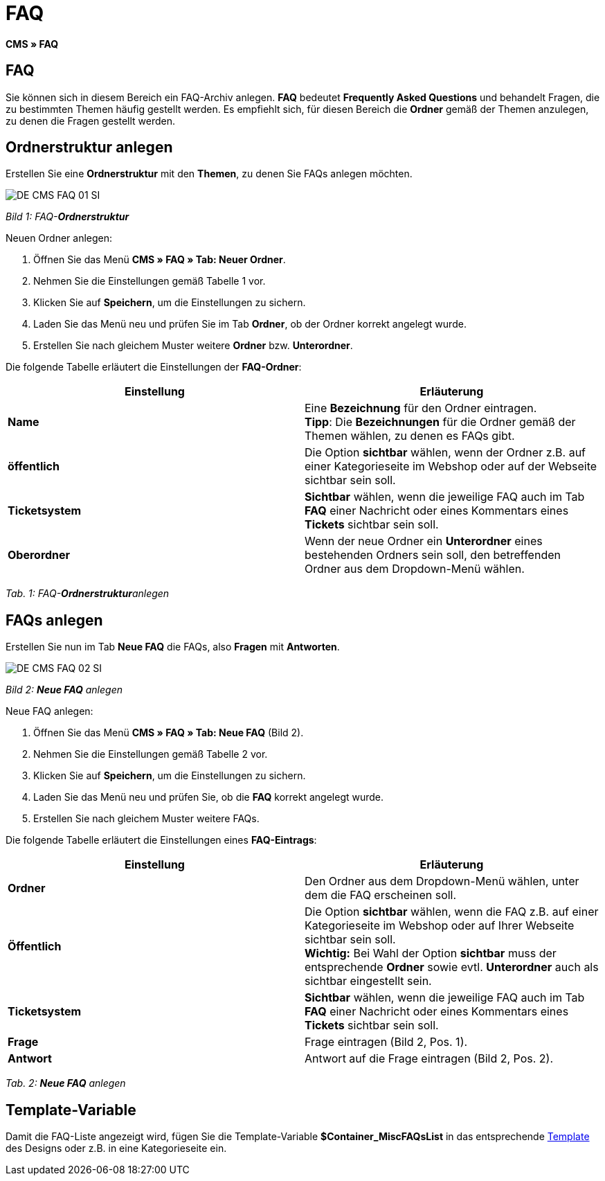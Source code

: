 = FAQ
:lang: de
// include::{includedir}/_header.adoc[]
:keywords: FAQ, CMS
:position: 50

**CMS » FAQ**

== FAQ

Sie können sich in diesem Bereich ein FAQ-Archiv anlegen. **FAQ** bedeutet **Frequently Asked Questions** und behandelt Fragen, die zu bestimmten Themen häufig gestellt werden. Es empfiehlt sich, für diesen Bereich die **Ordner** gemäß der Themen anzulegen, zu denen die Fragen gestellt werden.

== Ordnerstruktur anlegen

Erstellen Sie eine **Ordnerstruktur** mit den **Themen**, zu denen Sie FAQs anlegen möchten.

image::omni-channel/online-shop/_cms/assets/DE-CMS-FAQ-01-SI.png[]

__Bild 1: FAQ-**Ordnerstruktur**__

[.instruction]
Neuen Ordner anlegen:

. Öffnen Sie das Menü **CMS » FAQ » Tab: Neuer Ordner**.
. Nehmen Sie die Einstellungen gemäß Tabelle 1 vor.
. Klicken Sie auf **Speichern**, um die Einstellungen zu sichern.
. Laden Sie das Menü neu und prüfen Sie im Tab **Ordner**, ob der Ordner korrekt angelegt wurde.
. Erstellen Sie nach gleichem Muster weitere **Ordner** bzw. **Unterordner**.

Die folgende Tabelle erläutert die Einstellungen der **FAQ-Ordner**:

[cols="a,a"]
|====
|Einstellung |Erläuterung

|**Name**
|Eine **Bezeichnung** für den Ordner eintragen. +
**Tipp**: Die **Bezeichnungen** für die Ordner gemäß der Themen wählen, zu denen es FAQs gibt.

|**öffentlich**
|Die Option **sichtbar** wählen, wenn der Ordner z.B. auf einer Kategorieseite im Webshop oder auf der Webseite sichtbar sein soll.

|**Ticketsystem**
|**Sichtbar** wählen, wenn die jeweilige FAQ auch im Tab **FAQ** einer Nachricht oder eines Kommentars eines **Tickets** sichtbar sein soll.

|**Oberordner**
|Wenn der neue Ordner ein **Unterordner** eines bestehenden Ordners sein soll, den betreffenden Ordner aus dem Dropdown-Menü wählen.
|====

__Tab. 1: FAQ-**Ordnerstruktur**anlegen__

== FAQs anlegen

Erstellen Sie nun im Tab **Neue FAQ** die FAQs, also **Fragen** mit **Antworten**.

image::omni-channel/online-shop/_cms/assets/DE-CMS-FAQ-02-SI.png[]

__Bild 2: **Neue FAQ** anlegen__

[.instruction]
Neue FAQ anlegen:

. Öffnen Sie das Menü **CMS » FAQ » Tab: Neue FAQ** (Bild 2).
. Nehmen Sie die Einstellungen gemäß Tabelle 2 vor.
. Klicken Sie auf **Speichern**, um die Einstellungen zu sichern.
. Laden Sie das Menü neu und prüfen Sie, ob die **FAQ** korrekt angelegt wurde.
. Erstellen Sie nach gleichem Muster weitere FAQs.

Die folgende Tabelle erläutert die Einstellungen eines **FAQ-Eintrags**:

[cols="a,a"]
|====
|Einstellung |Erläuterung

|**Ordner**
|Den Ordner aus dem Dropdown-Menü wählen, unter dem die FAQ erscheinen soll.

|**Öffentlich**
|Die Option **sichtbar** wählen, wenn die FAQ z.B. auf einer Kategorieseite im Webshop oder auf Ihrer Webseite sichtbar sein soll. +
**Wichtig:** Bei Wahl der Option **sichtbar** muss der entsprechende **Ordner** sowie evtl. **Unterordner** auch als sichtbar eingestellt sein.

|**Ticketsystem**
|**Sichtbar** wählen, wenn die jeweilige FAQ auch im Tab **FAQ** einer Nachricht oder eines Kommentars eines **Tickets** sichtbar sein soll.

|**Frage**
|Frage eintragen (Bild 2, Pos. 1).

|**Antwort**
|Antwort auf die Frage eintragen (Bild 2, Pos. 2).
|====

__Tab. 2: **Neue FAQ** anlegen__

== Template-Variable

Damit die FAQ-Liste angezeigt wird, fügen Sie die Template-Variable **$Container_MiscFAQsList** in das entsprechende <<omni-channel/online-shop/_cms/webdesign/webdesign-bearbeiten/misc#, Template>> des Designs oder z.B. in eine Kategorieseite ein.
